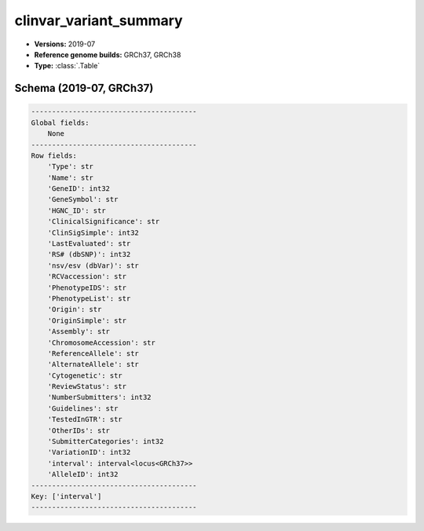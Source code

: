 .. _clinvar_variant_summary:

clinvar_variant_summary
=======================

*  **Versions:** 2019-07
*  **Reference genome builds:** GRCh37, GRCh38
*  **Type:** :class:`.Table`

Schema (2019-07, GRCh37)
~~~~~~~~~~~~~~~~~~~~~~~~

.. code-block:: text

    ----------------------------------------
    Global fields:
        None
    ----------------------------------------
    Row fields:
        'Type': str
        'Name': str
        'GeneID': int32
        'GeneSymbol': str
        'HGNC_ID': str
        'ClinicalSignificance': str
        'ClinSigSimple': int32
        'LastEvaluated': str
        'RS# (dbSNP)': int32
        'nsv/esv (dbVar)': str
        'RCVaccession': str
        'PhenotypeIDS': str
        'PhenotypeList': str
        'Origin': str
        'OriginSimple': str
        'Assembly': str
        'ChromosomeAccession': str
        'ReferenceAllele': str
        'AlternateAllele': str
        'Cytogenetic': str
        'ReviewStatus': str
        'NumberSubmitters': int32
        'Guidelines': str
        'TestedInGTR': str
        'OtherIDs': str
        'SubmitterCategories': int32
        'VariationID': int32
        'interval': interval<locus<GRCh37>>
        'AlleleID': int32
    ----------------------------------------
    Key: ['interval']
    ----------------------------------------

